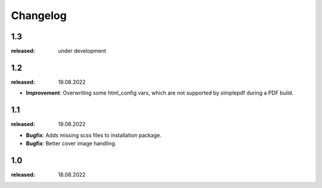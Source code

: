 Changelog
=========

1.3
---
:released: under development

1.2
---
:released: 19.08.2022

* **Improvement**: Overwriting some html_config vars, which are not supported by simplepdf during a PDF build.

1.1
---
:released: 19.08.2022

* **Bugfix**: Adds missing scss files to installation package.
* **Bugfix**: Better cover image handling.


1.0
---
:released: 18.08.2022



